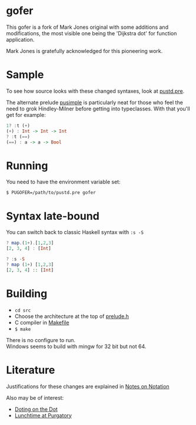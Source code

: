 * gofer
This gofer is a fork of Mark Jones original with some additions and modifications, the most visible one being the 'Dijkstra dot' for function application.

Mark Jones is gratefully acknowledged for this pioneering work.
* Sample
To see how source looks with these changed syntaxes, look at
[[file:pustd.pre][pustd.pre]].

The alternate prelude [[file:pusimple.pre][pusimple]] is particularly neat for those who feel the need to grok Hindley-Milner before getting into typeclasses. With that you'll get for example:
#+BEGIN_SRC haskell
1? :t (+)
(+) : Int -> Int -> Int
? :t (==)
(==) : a -> a -> Bool
#+END_SRC
* Running
You need to have the environment variable set:

=$ PUGOFER=/path/to/pustd.pre gofer=
* Syntax late-bound
You can switch back to classic Haskell syntax with =:s -S=
#+BEGIN_SRC haskell
? map.(1+).[1,2,3]
[2, 3, 4] : [Int]

? :s -S
? map (1+) [1,2,3]
[2, 3, 4] :: [Int]

#+END_SRC
* Building
- =cd src=
- Choose the architecture at the top of [[file:src/prelude.h][prelude.h]]
- C compiler in [[file:src/Makefile][Makefile]] 
- =$ make= 
There is no configure to run.\\
Windows seems to build with mingw for 32 bit but not 64.
* Literature
Justifications for these changes are explained in [[http://www.the-magus.in/Publications/notation.pdf][Notes on Notation]]

Also may be of interest:
- [[http://www.the-magus.in/Publications/DotingOnTheDot.pdf][Doting on the Dot]]
- [[http://www.the-magus.in/Publications/purgatory.pdf][Lunchtime at Purgatory]]
